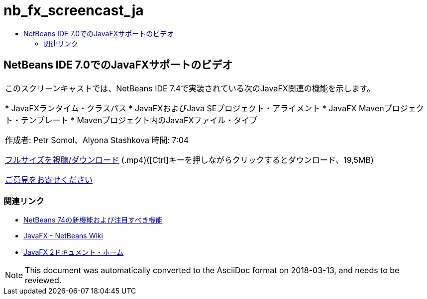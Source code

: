 // 
//     Licensed to the Apache Software Foundation (ASF) under one
//     or more contributor license agreements.  See the NOTICE file
//     distributed with this work for additional information
//     regarding copyright ownership.  The ASF licenses this file
//     to you under the Apache License, Version 2.0 (the
//     "License"); you may not use this file except in compliance
//     with the License.  You may obtain a copy of the License at
// 
//       http://www.apache.org/licenses/LICENSE-2.0
// 
//     Unless required by applicable law or agreed to in writing,
//     software distributed under the License is distributed on an
//     "AS IS" BASIS, WITHOUT WARRANTIES OR CONDITIONS OF ANY
//     KIND, either express or implied.  See the License for the
//     specific language governing permissions and limitations
//     under the License.
//

= nb_fx_screencast_ja
:jbake-type: page
:jbake-tags: old-site, needs-review
:jbake-status: published
:keywords: Apache NetBeans  nb_fx_screencast_ja
:description: Apache NetBeans  nb_fx_screencast_ja
:toc: left
:toc-title:

== NetBeans IDE 7.0でのJavaFXサポートのビデオ

|===
|このスクリーンキャストでは、NetBeans IDE 7.4で実装されている次のJavaFX関連の機能を示します。

* JavaFXランタイム・クラスパス
* JavaFXおよびJava SEプロジェクト・アライメント
* JavaFX Mavenプロジェクト・テンプレート
* Mavenプロジェクト内のJavaFXファイル・タイプ

作成者: Petr Somol、Alyona Stashkova
時間: 7:04

link:http://bits.netbeans.org/media/netbeans_fx.mp4[フルサイズを視聴/ダウンロード] (.mp4)([Ctrl]キーを押しながらクリックするとダウンロード、19,5MB)

link:/about/contact_form.html?to=3&subject=Feedback:%20Screencast%20-%20JavaFX%20Support%20in%20NetBeans%20IDE[ご意見をお寄せください]
  
|===

=== 関連リンク

* link:http://wiki.netbeans.org/NewAndNoteworthyNB74[NetBeans 74の新機能および注目すべき機能]
* link:http://wiki.netbeans.org/JavaFX[JavaFX - NetBeans Wiki]
* link:http://docs.oracle.com/javafx/[JavaFX 2ドキュメント・ホーム]

NOTE: This document was automatically converted to the AsciiDoc format on 2018-03-13, and needs to be reviewed.

